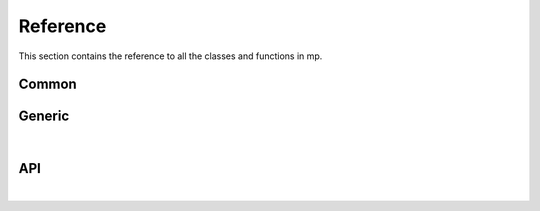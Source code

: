 .. _cppreference:

Reference
=========

This section contains the reference to all the classes and functions in mp.



Common
------




Generic
-------

.. doxygenclass:: mp::Solver
   :members:

|

API
---
.. doxygenclass:: mp::Backend
   :members:

|

.. doxygenclass:: mp::MIPBackend
   :members:
